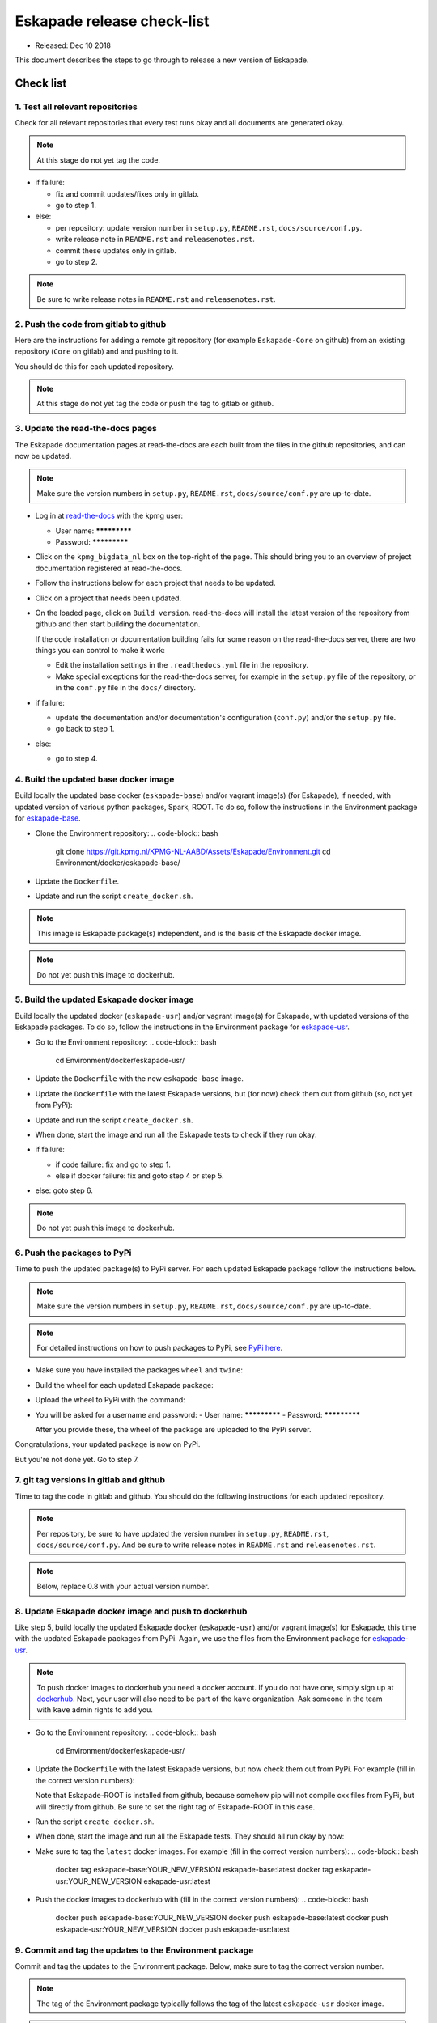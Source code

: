 ===========================
Eskapade release check-list
===========================

* Released: Dec 10 2018

This document describes the steps to go through to release a new version of Eskapade.


Check list
==========

1. Test all relevant repositories
---------------------------------

Check for all relevant repositories that every test runs okay and all documents are generated okay.

.. note::
  At this stage do not yet tag the code.

* if failure:

  - fix and commit updates/fixes only in gitlab.
  - go to step 1.

* else: 

  - per repository: update version number in ``setup.py``, ``README.rst``, ``docs/source/conf.py``.
  - write release note in ``README.rst`` and ``releasenotes.rst``.
  - commit these updates only in gitlab.
  - go to step 2.

.. note::
  Be sure to write release notes in ``README.rst`` and ``releasenotes.rst``.
    

2. Push the code from gitlab to github
--------------------------------------

Here are the instructions for adding a remote git repository (for example ``Eskapade-Core`` on github) from an existing
repository (``Core`` on gitlab) and and pushing to it.

You should do this for each updated repository.

.. code-block:: bash
  cd top-of-eskapade-dir/
  # switch to master branch
  git checkout master
  # adding a remote repository called github             
  git remote add github git@github.com:KaveIO/Eskapade-Core.git
  # this next command shows the available remotes: origin and github
  git remote 
  # push to remote github
  git push github master

.. note::
  At this stage do not yet tag the code or push the tag to gitlab or github.

3. Update the read-the-docs pages
---------------------------------

The Eskapade documentation pages at read-the-docs are each built from the files in the github repositories,
and can now be updated.

.. note::
  Make sure the version numbers in ``setup.py``, ``README.rst``, ``docs/source/conf.py`` are up-to-date.

* Log in at `read-the-docs <https://readthedocs.org/>`_ with the kpmg user:

  - User name: *************
  - Password: *************

* Click on the ``kpmg_bigdata_nl`` box on the top-right of the page.
  This should bring you to an overview of project documentation registered at read-the-docs.

* Follow the instructions below for each project that needs to be updated.

* Click on a project that needs been updated.

* On the loaded page, click on ``Build version``. read-the-docs will install the latest version of the repository
  from github and then start building the documentation.

  If the code installation or documentation building fails for some reason on the read-the-docs server, there are two
  things you can control to make it work:

  - Edit the installation settings in the ``.readthedocs.yml`` file in the repository.
  - Make special exceptions for the read-the-docs server, for example in the ``setup.py`` file of the repository,
    or in the ``conf.py`` file in the ``docs/`` directory.

    .. code-block:: python
      # on_rtd is whether we are on readthedocs.org, this line of code grabbed from docs.readthedocs.org
      on_rtd = os.environ.get('READTHEDOCS', None) == 'True'

* if failure:

  - update the documentation and/or documentation's configuration (``conf.py``) and/or the ``setup.py`` file.
  - go back to step 1.

* else:

  - go to step 4.

4. Build the updated base docker image
--------------------------------------

Build locally the updated base docker (``eskapade-base``) and/or vagrant image(s) (for Eskapade), if needed, with updated version of various python packages, Spark, ROOT.
To do so, follow the instructions in the Environment package for `eskapade-base <https://github.com/KaveIO/Eskapade-Environment/tree/master/docker/eskapade-base>`_.

* Clone the Environment repository:
  .. code-block:: bash
    git clone https://git.kpmg.nl/KPMG-NL-AABD/Assets/Eskapade/Environment.git
    cd Environment/docker/eskapade-base/
    
* Update the ``Dockerfile``.
* Update and run the script ``create_docker.sh``.
  
.. note::
  This image is Eskapade package(s) independent, and is the basis of the Eskapade docker image.

.. note::
  Do not yet push this image to dockerhub.


5. Build the updated Eskapade docker image
------------------------------------------

Build locally the updated docker (``eskapade-usr``) and/or vagrant image(s) for Eskapade, with updated versions of the Eskapade packages.
To do so, follow the instructions in the Environment package for `eskapade-usr <https://github.com/KaveIO/Eskapade-Environment/tree/master/docker/eskapade-usr>`_.

* Go to the Environment repository:
  .. code-block:: bash
    cd Environment/docker/eskapade-usr/
    
* Update the ``Dockerfile`` with the new ``eskapade-base`` image.
* Update the ``Dockerfile`` with the latest Eskapade versions, but (for now) check them out from github (so, not yet from PyPi):

  .. code-block:: bash
    RUN source "${ROOT_ENV_SCRIPT}" \
    && pip install -e git+https://github.com/KaveIO/Eskapade-Core.git#egg=eskapade-core \
    && pip install -e git+https://github.com/KaveIO/Eskapade.git#egg=eskapade \
    && pip install -e git+https://github.com/KaveIO/Eskapade-ROOT.git#egg=eskapade-root \
    && pip install -e git+https://github.com/KaveIO/Eskapade-Spark.git#egg=eskapade-spark
                  
* Update and run the script ``create_docker.sh``.

* When done, start the image and run all the Eskapade tests to check if they run okay:

  .. code-block:: bash
    local$ docker run -it kave/eskapade-usr:latest bash
    docker$ eskapade_trail .

* if failure:

  - if code failure: fix and go to step 1.
  - else if docker failure: fix and goto step 4 or step 5.

* else: goto step 6.

.. note::
  Do not yet push this image to dockerhub.


6. Push the packages to PyPi
----------------------------

Time to push the updated package(s) to PyPi server. For each updated Eskapade package follow the instructions below.

.. note::
  Make sure the version numbers in ``setup.py``, ``README.rst``, ``docs/source/conf.py`` are up-to-date.

.. note::
  For detailed instructions on how to push packages to PyPi, see `PyPi here <Instructions at: https://packaging.python.org/tutorials/packaging-projects/>`_.


* Make sure you have installed the packages ``wheel`` and ``twine``:
  
  .. code-block:: bash
    pip install wheel
    pip install twine

* Build the wheel for each updated Eskapade package:

  .. code-block:: bash
    # build the wheel
    cd top-of-eskapade-dir/
    rm -Rf dist
    python setup.py bdist_wheel

* Upload the wheel to PyPi with the command:

  .. code-block:: bash
    # upload wheel to pypi
    twine upload dist/*
                  
* You will be asked for a username and password:
  - User name: *************
  - Password: *************

  After you provide these, the wheel of the package are uploaded to the PyPi server.


Congratulations, your updated package is now on PyPi.

But you're not done yet. Go to step 7.


7. git tag versions in gitlab and github
-------------------------------------------------------

Time to tag the code in gitlab and github.
You should do the following instructions for each updated repository.

.. note::
  Per repository, be sure to have updated the version number in ``setup.py``, ``README.rst``, ``docs/source/conf.py``.
  And be sure to write release notes in ``README.rst`` and ``releasenotes.rst``.

.. note::
  Below, replace 0.8 with your actual version number.

.. code-block:: bash
  # switch to master branch of repo
  cd top-of-eskapade-dir/
  git checkout master

  ## adding a remote repository called github             
  #git remote add github git@github.com:KaveIO/Eskapade-Core.git
  ## this next command shows the available remotes: origin and github
  #git remote 

  # tagging: replace 0.8 with your version number
  git tag -a v0.8 -m "Eskapade version 0.8"
  git push origin v0.8
  git push github v0.8


8. Update Eskapade docker image and push to dockerhub
-----------------------------------------------------

Like step 5, build locally the updated Eskapade docker (``eskapade-usr``) and/or vagrant image(s) for Eskapade, this time with the updated Eskapade packages from PyPi.
Again, we use the files from the Environment package for `eskapade-usr <https://github.com/KaveIO/Eskapade-Environment/tree/master/docker/eskapade-usr>`_.

.. note:: 
  To push docker images to dockerhub you need a docker account. If you do not have one, simply sign up at `dockerhub <https://hub.docker.com/>`_.
  Next, your user will also need to be part of the ``kave`` organization. Ask someone in the team with ``kave`` admin rights to add you.

* Go to the Environment repository:
  .. code-block:: bash
    cd Environment/docker/eskapade-usr/
  
* Update the ``Dockerfile`` with the latest Eskapade versions, but now check them out from PyPi.
  For example (fill in the correct version numbers):

  .. code-block:: bash
    RUN source "${ROOT_ENV_SCRIPT}" \
    && pip install Eskapade-Core==0.9.3 \
    && pip install Eskapade==0.9.3 \
    && pip install -e git+https://github.com/KaveIO/Eskapade-ROOT.git@v0.9.0#egg=eskapade-root \
    && pip install Eskapade-Spark==0.9.0

  Note that Eskapade-ROOT is installed from github, because somehow pip will not compile cxx files from PyPi, but will directly from github.
  Be sure to set the right tag of Eskapade-ROOT in this case.
    
* Run the script ``create_docker.sh``. 

* When done, start the image and run all the Eskapade tests. They should all run okay by now:

  .. code-block:: bash
    local$ docker run -it kave/eskapade-usr:latest bash
    docker$ eskapade_trail .

* Make sure to tag the ``latest`` docker images. For example (fill in the correct version numbers):
  .. code-block:: bash
    docker tag eskapade-base:YOUR_NEW_VERSION eskapade-base:latest
    docker tag eskapade-usr:YOUR_NEW_VERSION eskapade-usr:latest

* Push the docker images to dockerhub with (fill in the correct version numbers):
  .. code-block:: bash
    docker push eskapade-base:YOUR_NEW_VERSION
    docker push eskapade-base:latest
    docker push eskapade-usr:YOUR_NEW_VERSION
    docker push eskapade-usr:latest


9. Commit and tag the updates to the Environment package
--------------------------------------------------------

Commit and tag the updates to the Environment package. Below, make sure to tag the correct version number.

.. note::
  The tag of the Environment package typically follows the tag of the latest ``eskapade-usr`` docker image.

.. note::
  Be sure to write release notes of the latest images in ``README.rst``.

After committing the code, make sure to tag and also push the changes to github:
  
.. code-block:: bash
  # switch to master branch of environment repo
  cd Environment/
  git checkout master

  # adding the remote Environment repository, called github             
  git remote add github git@github.com:KaveIO/Eskapade-Environment.git
  # this next command shows the available remotes: origin and github
  git remote 

  # push the changes to origin
  git push
  # push to remote
  git push github master
  
  # tagging: replace 0.8 with your version new number
  git tag -a v0.8 -m "Eskapade docker version 0.8"
  git push origin v0.8
  git push github v0.8

  
10. Update the read-the-docs pages with the final github repositories
---------------------------------------------------------------------

Last step is to update the read-the-docs pages with final github repositories.
See the instructions at step 3.



Contact and support
===================

Contact us at: kave [at] kpmg [dot] com

Please note that the KPMG Eskapade group provides support only on a best-effort basis.
